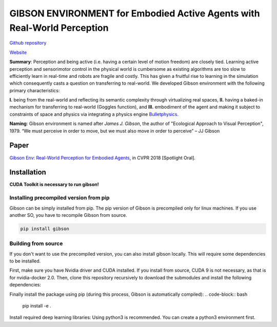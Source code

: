 GIBSON ENVIRONMENT for Embodied Active Agents with Real-World Perception
**************************************************************************
|BuildOnUbuntuLatest|_
|BuildManylinux2010|_
|BuildManylinux2014|_

`Github repository`_

`Website`_

**Summary**: Perception and being active (i.e. having a certain level of motion freedom) are closely tied. Learning active perception and sensorimotor control in the physical world is cumbersome as existing algorithms are too slow to efficiently learn in real-time and robots are fragile and costly. This has given a fruitful rise to learning in the simulation which consequently casts a question on transferring to real-world. We developed Gibson environment with the following primary characteristics:

**I.** being from the real-world and reflecting its semantic complexity through virtualizing real spaces,
**II.** having a baked-in mechanism for transferring to real-world (Goggles function), and
**III.** embodiment of the agent and making it subject to constraints of space and physics via integrating a physics engine `Bulletphysics`_.

**Naming**: Gibson environment is named after *James J. Gibson*, the author of "Ecological Approach to Visual Perception", 1979. “We must perceive in order to move, but we must also move in order to perceive” – JJ Gibson

Paper
=====

`Gibson Env: Real-World Perception for Embodied Agents <http://gibson.vision/>`_, in CVPR 2018 [Spotlight Oral].

Installation
=============

**CUDA Toolkit is necessary to run gibson!**

Installing precompiled version from pip
___________________________________________

Gibson can be simply installed from pip. The pip version of Gibson is precompiled only for linux machines. If you use another SO, you have to recompile Gibson from source.

.. code-block:: bash

    pip install gibson

Building from source
_______________________

If you don't want to use the precompiled version, you can also install gibson locally. This will require some dependencies to be installed.

First, make sure you have Nvidia driver and CUDA installed. If you install from source, CUDA 9 is not necessary, as that is for nvidia-docker 2.0.
Then, clone this repository recursively to download the submodules  and install the following dependencies:

.. code-block:: bash
    git clone https://github.com/micheleantonazzi/GibsonEnv.git --recursive
    apt-get update
    apt-get install doxygen libglew-dev xorg-dev libglu1-mesa-dev libboost-dev \
      mesa-common-dev freeglut3-dev libopenmpi-dev cmake golang libjpeg-turbo8-dev wmctrl \
      xdotool libzmq3-dev zlib1g-dev libsdl-image1.2-dev libsdl-mixer1.2-dev libsdl-ttf2.0-dev \
      libportmidi-dev libfreetype6-dev

Finally install the package using pip (during this process, Gibson is automatically compiled):
.. code-block:: bash

    pip install -e .


Install required deep learning libraries: Using python3 is recommended. You can create a python3 environment first.

.. |BuildManylinux2010| image:: https://github.com/micheleantonazzi/GibsonEnv/actions/workflows/build_manylinux_2010.yml/badge.svg?branch=pip-build
.. |BuildManylinux2014| image:: https://github.com/micheleantonazzi/GibsonEnv/actions/workflows/build_manylinux_2014.yml/badge.svg?branch=pip-build
.. |BuildOnUbuntuLatest| image:: https://github.com/micheleantonazzi/GibsonEnv/actions/workflows/build_ubuntu_latest.yml/badge.svg?branch=pip-build
.. _BuildManylinux2010: https://github.com/micheleantonazzi/GibsonEnv/actions/workflows/build_manylinux_2010.yml
.. _BuildManylinux2014: https://github.com/micheleantonazzi/GibsonEnv/actions/workflows/build_manylinux_2014.yml
.. _BuildOnUbuntuLatest: https://github.com/micheleantonazzi/GibsonEnv/actions/workflows/build_ubuntu_latest.yml/badge.svg
.. _Github repository: https://github.com/StanfordVL/GibsonEnv
.. _Website: http://gibsonenv.stanford.edu/
.. _Bulletphysics: http://bulletphysics.org/wordpress/
